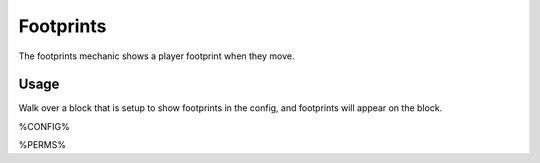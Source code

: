 ==========
Footprints
==========

The footprints mechanic shows a player footprint when they move.

Usage
=====

Walk over a block that is setup to show footprints in the config, and footprints will appear on the block.

%CONFIG%

%PERMS%